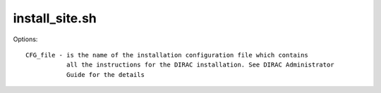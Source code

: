 ======================
install_site.sh
======================

Options::

  CFG_file - is the name of the installation configuration file which contains
             all the instructions for the DIRAC installation. See DIRAC Administrator 
             Guide for the details


